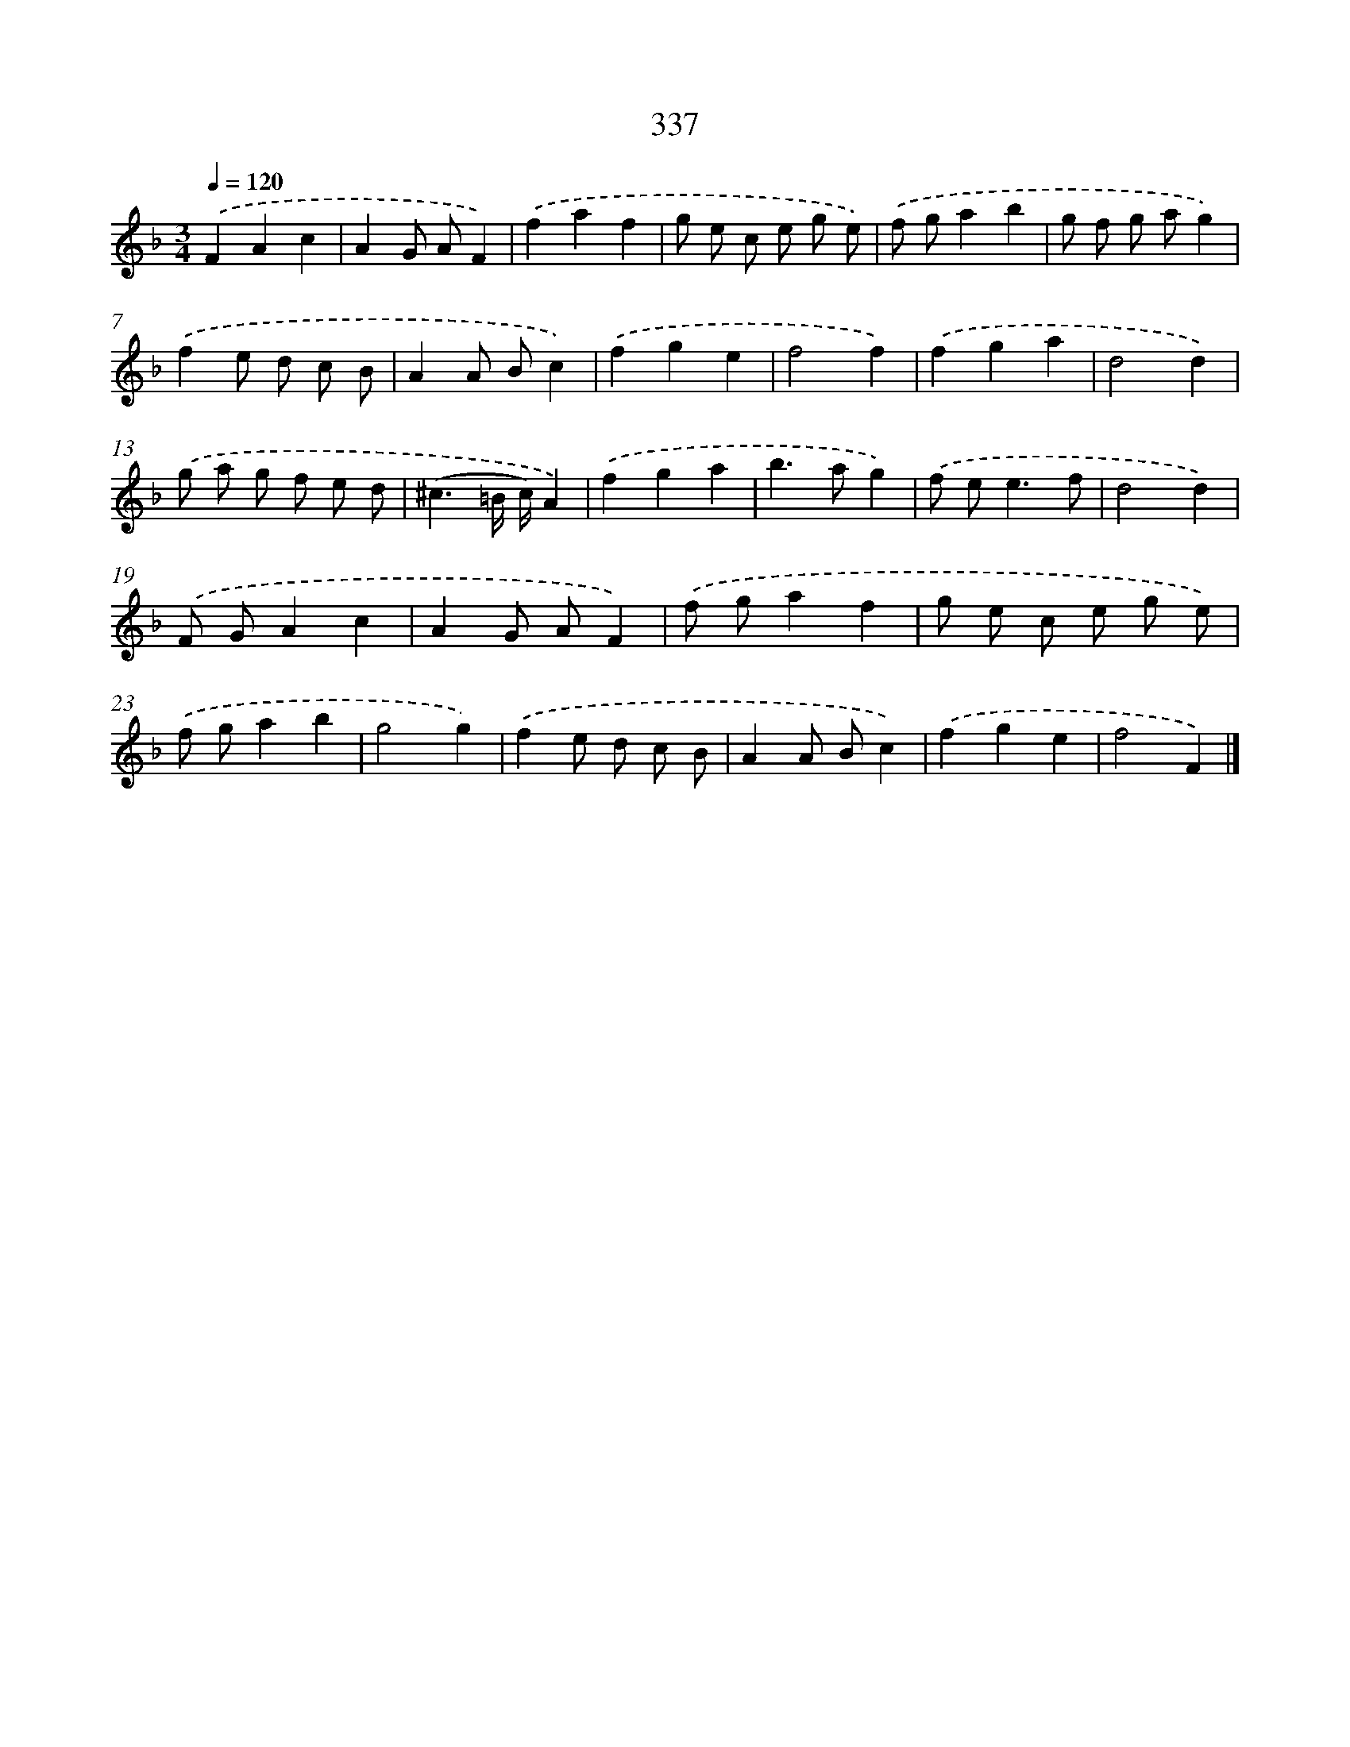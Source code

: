 X: 11911
T: 337
%%abc-version 2.0
%%abcx-abcm2ps-target-version 5.9.1 (29 Sep 2008)
%%abc-creator hum2abc beta
%%abcx-conversion-date 2018/11/01 14:37:19
%%humdrum-veritas 648163605
%%humdrum-veritas-data 3518202843
%%continueall 1
%%barnumbers 0
L: 1/8
M: 3/4
Q: 1/4=120
K: F clef=treble
.('F2A2c2 |
A2G AF2) |
.('f2a2f2 |
g e c e g e) |
.('f ga2b2 |
g f g ag2) |
.('f2e d c B |
A2A Bc2) |
.('f2g2e2 |
f4f2) |
.('f2g2a2 |
d4d2) |
.('g a g f e d |
(^c3=B/ c/)A2) |
.('f2g2a2 |
b2>a2g2) |
.('f e2<e2f |
d4d2) |
.('F GA2c2 |
A2G AF2) |
.('f ga2f2 |
g e c e g e) |
.('f ga2b2 |
g4g2) |
.('f2e d c B |
A2A Bc2) |
.('f2g2e2 |
f4F2) |]
